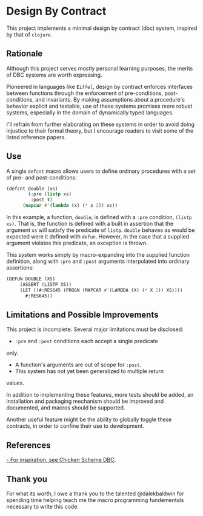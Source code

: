 * Design By Contract
This project implements a minimal design by contract (dbc)
system, inspired by that of ~clojure~.

** Rationale
Although this project serves mostly personal learning 
purposes, the merits of DBC systems are worth expressing.

Pioneered in languages like ~Eiffel~, design by contract
enforces interfaces between functions through the enforcement
of pre-conditions, post-conditions, and invariants. By making
assumptions about a procedure's behavior explicit and testable,
use of these systems promises more robust systems, especially
in the domain of dynamically typed languages.

I'll refrain from further elaborating on these systems in order
to avoid doing injustice to their formal theory, but I encourage
readers to visit some of the listed reference papers.

** Use
A single ~defcnt~ macro allows users to define ordinary procedures
with a set of pre- and post-conditions:

#+begin_src lisp
(defcnt double (xs)
        (:pre (listp xs)
         :post t)
      (mapcar #'(lambda (x) (* x 2)) xs))
#+end_src

In this example, a function, ~double~, is defined with a ~:pre~
condition, ~(listp xs)~. That is, the function is defined with
a built in assertion that the argument ~xs~ will satisfy the
predicate of ~listp~. ~double~ behaves as would be expected were
it defined with ~defun~. However, in the case that a supplied
argument violates this predicate, an exception is thrown.

This system works simply by macro-expanding into the supplied
function definition, along with ~:pre~ and ~:post~ arguments
interpolated into ordinary assertions:

#+begin_src lisp
(DEFUN DOUBLE (XS)
     (ASSERT (LISTP XS))
     (LET ((#:RES645 (PROGN (MAPCAR #'(LAMBDA (X) (* X 2)) XS))))
       #:RES645))
#+end_src

** Limitations and Possible Improvements
This project is incomplete. Several major limitations must be
disclosed:
- ~:pre~ and ~:post~ conditions each accept a single predicate
only.
- A function's arguments are out of scope for ~:post~.
- This system has not yet been generalized to multiple return
values.

In addition to implementing these features, more tests should
be added, an installation and packaging mechanism should be
improved and documented, and macros should be supported.

Another useful feature might be the ability to globally toggle
these contracts, in order to confine their use to development.

** References
[[http://wiki.call-cc.org/eggref/4/dbc][- For inspiration, see Chicken Scheme DBC]].

** Thank you
For what its worth, I owe a thank you to the talented @dalekbaldwin 
for spending time helping teach me the macro programming fundementals 
necessary to write this code.
